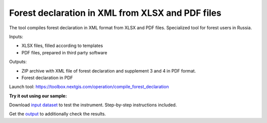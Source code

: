 Forest declaration in XML from XLSX and PDF files
=================================================

The tool compiles forest declaration in XML format from XLSX and PDF files. Specialized tool for forest users in Russia.


Inputs:

* XLSX files, filled according to templates
* PDF files, prepared in third party software

Outputs:

* ZIP archive with XML file of forest declaration and supplement 3 and 4 in PDF format.
* Forest declaration in PDF 

Launch tool: https://toolbox.nextgis.com/operation/compile_forest_declaration

**Try it out using our sample:**

Download `input dataset <https://nextgis.ru/data/toolbox/compile_forest_declaration/compile_forest_declaration_inputs.zip>`_ to test the instrument. Step-by-step instructions included.

Get the `output <https://nextgis.ru/data/toolbox/compile_forest_declaration/compile_forest_declaration_outputs.zip>`_ to additionally check the results.
